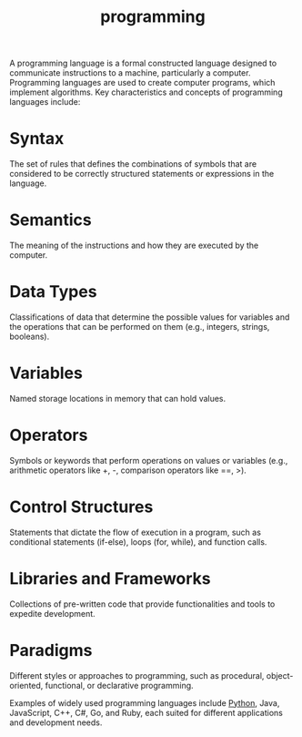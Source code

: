 :PROPERTIES:
:ID:       d24b29bb-844a-475b-be42-36f7575efd5a
:END:
#+title: programming
A programming language is a formal constructed language designed to communicate instructions to a machine, particularly a computer. Programming languages are used to create computer programs, which implement algorithms.
Key characteristics and concepts of programming languages include:

* Syntax
The set of rules that defines the combinations of symbols that are considered to be correctly structured statements or expressions in the language.
* Semantics
The meaning of the instructions and how they are executed by the computer.
* Data Types
Classifications of data that determine the possible values for variables and the operations that can be performed on them (e.g., integers, strings, booleans).
* Variables
Named storage locations in memory that can hold values.
* Operators
Symbols or keywords that perform operations on values or variables (e.g., arithmetic operators like +, -, comparison operators like ==, >).
* Control Structures
Statements that dictate the flow of execution in a program, such as conditional statements (if-else), loops (for, while), and function calls.
* Libraries and Frameworks
Collections of pre-written code that provide functionalities and tools to expedite development.
* Paradigms
Different styles or approaches to programming, such as procedural, object-oriented, functional, or declarative programming.

Examples of widely used programming languages include [[id:4b4989ab-1d7c-4bb4-b1d3-9d34a5dde3d5][Python]], Java, JavaScript, C++, C#, Go, and Ruby, each suited for different applications and development needs.
